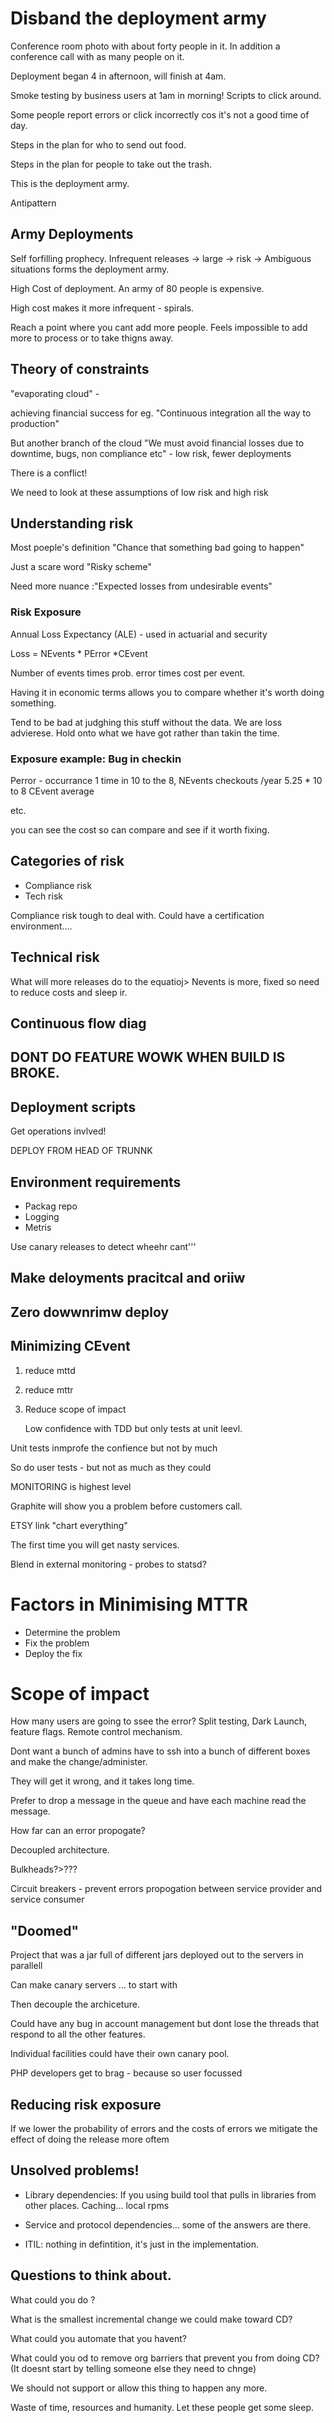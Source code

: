 * Disband the deployment army

Conference room photo with about forty people in it. In addition a
conference call with as many people on it.

Deployment began 4 in afternoon, will finish at 4am.

Smoke testing by business users at 1am in morning! Scripts to click
around.

Some people report errors or click incorrectly cos it's not a good
time of day.

Steps in the plan for who to send out food.

Steps in the plan for people to take out the trash.

This is the deployment army.

Antipattern

** Army Deployments

Self forfilling prophecy. Infrequent releases -> large -> risk ->
Ambiguous situations forms the deployment army.

High Cost of deployment. An army of 80 people is expensive.

High cost makes it more infrequent - spirals.

Reach a point where you cant add more people. Feels impossible to add
more to process or to take thigns away.

** Theory of constraints

"evaporating cloud" - 

achieving financial success for eg.  "Continuous integration all the
way to production"

But another branch of the cloud "We must avoid financial losses due to
downtime, bugs, non compliance etc" - low risk, fewer deployments

There is a conflict!

We need to look at these assumptions of low risk and high risk

** Understanding risk

Most poeple's definition "Chance that something bad going to happen"

Just a scare word "Risky scheme"

Need more nuance :"Expected losses from undesirable events"

*** Risk Exposure

Annual Loss Expectancy (ALE) - used in actuarial and security

Loss = NEvents * PError *CEvent

Number of events times prob. error times cost per event.

Having it in economic terms allows you to compare whether it's worth
doing something.

Tend to be bad at judghing this stuff without the data. We are loss
advierese. Hold onto what we have got rather than takin the time.

*** Exposure example: Bug in checkin

Perror - occurrance 1 time in 10 to the 8, NEvents checkouts /year
5.25 * 10 to 8 CEvent average 

etc.

you can see the cost so can compare and see if it worth fixing.

** Categories of risk

+ Compliance risk
+ Tech risk

Compliance risk tough to deal with.
Could have a certification environment....

** Technical risk

What will more releases do to the equatioj> Nevents is more, fixed so
need to reduce costs and sleep ir.


** Continuous flow diag          

** DONT DO FEATURE WOWK WHEN BUILD IS BROKE.

** Deployment scripts

Get operations invlved!

DEPLOY FROM HEAD OF TRUNNK

** Environment requirements

+ Packag repo
+ Logging
+ Metris 

Use canary releases to detect wheehr cant'''


** Make deloyments pracitcal and oriiw

** Zero dowwnrimw deploy


** Minimizing CEvent

1. reduce mttd
2. reduce mttr
3. Reduce scope of impact

   Low confidence with TDD but only tests at unit leevl.

Unit tests inmprofe the confience but not by much

So do user tests - but not as much as they could

MONITORING is highest level

Graphite will show you a problem before customers call.

ETSY link "chart everything"

The first time  you will get nasty services.

Blend in external monitoring - probes to statsd?

* Factors in Minimising MTTR

+ Determine the problem
+ Fix the problem
+ Deploy the fix

* Scope of impact

How many users are going to ssee the error? Split testing, Dark
Launch, feature flags. Remote control mechanism.

Dont want a bunch of admins have to ssh into a bunch of different
boxes and make the change/administer.

They will get it wrong, and it takes long time.

Prefer to drop a message in the queue and have each machine read the
message.

How far can an error propogate?

Decoupled architecture. 

Bulkheads?>???

Circuit breakers - prevent errors propogation between service provider
and service consumer

** "Doomed"

Project that was a jar full of different jars deployed out to the
servers in parallell

Can make canary servers ... to start with

Then decouple the archiceture.

Could have any bug in account management  but dont lose the threads
that respond to all the other features.

Individual facilities could have their own canary pool.

PHP developers get to brag - because so user focussed

** Reducing risk exposure

If we lower the probability of errors and the costs of errors we
mitigate the effect of doing the release more oftem

** Unsolved problems!

+ Library dependencies: If you using build tool that pulls in
  libraries from other places. Caching... local rpms

+ Service and protocol dependencies... some of the answers are
  there.

+ ITIL: nothing in defintition, it's just in the implementation.

** Questions to think about.

What could you do ?

What is the smallest incremental change we could make toward CD?

What could you automate that you havent?

What could you od to remove org barriers that prevent you from doing
CD? (It doesnt start by telling someone else they need to chnge)

We should not support or allow this thing to happen any more.

Waste of time, resources and humanity. Let these people get some sleep.

